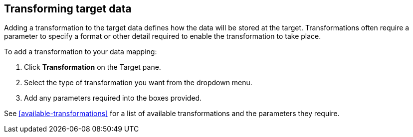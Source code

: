 [id=transforming-target-data]
== Transforming target data

Adding a transformation to the target data defines how the data will be stored at the target.
Transformations often require a parameter to specify a format or other detail required to enable the transformation to take place.

To add a transformation to your data mapping:

. Click *Transformation* on the Target pane.

. Select the type of transformation you want from the dropdown menu.

. Add any parameters required into the boxes provided.


See <<available-transformations>> for a list of available transformations and the parameters they require.
